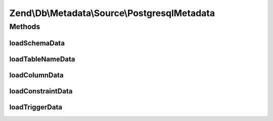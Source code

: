 .. Db/Metadata/Source/PostgresqlMetadata.php generated using docpx on 01/30/13 03:32am


Zend\\Db\\Metadata\\Source\\PostgresqlMetadata
==============================================

Methods
+++++++

loadSchemaData
--------------

.. function:: loadSchemaData()



loadTableNameData
-----------------

.. function:: loadTableNameData()



loadColumnData
--------------

.. function:: loadColumnData()



loadConstraintData
------------------

.. function:: loadConstraintData()



loadTriggerData
---------------

.. function:: loadTriggerData()




